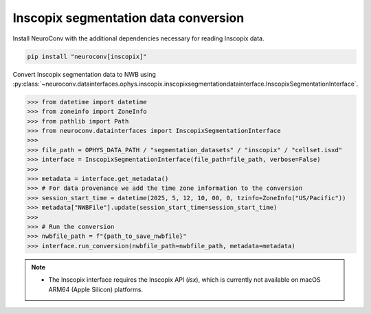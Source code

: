 Inscopix segmentation data conversion
-------------------------------------

Install NeuroConv with the additional dependencies necessary for reading Inscopix data.

.. code-block:: bash

   pip install "neuroconv[inscopix]"

Convert Inscopix segmentation data to NWB using
:py:class:`~neuroconv.datainterfaces.ophys.inscopix.inscopixsegmentationdatainterface.InscopixSegmentationInterface`.

.. code-block:: python

   >>> from datetime import datetime
   >>> from zoneinfo import ZoneInfo
   >>> from pathlib import Path
   >>> from neuroconv.datainterfaces import InscopixSegmentationInterface
   >>>
   >>> file_path = OPHYS_DATA_PATH / "segmentation_datasets" / "inscopix" / "cellset.isxd"
   >>> interface = InscopixSegmentationInterface(file_path=file_path, verbose=False)
   >>>
   >>> metadata = interface.get_metadata()
   >>> # For data provenance we add the time zone information to the conversion
   >>> session_start_time = datetime(2025, 5, 12, 10, 00, 0, tzinfo=ZoneInfo("US/Pacific"))
   >>> metadata["NWBFile"].update(session_start_time=session_start_time)
   >>>
   >>> # Run the conversion
   >>> nwbfile_path = f"{path_to_save_nwbfile}"
   >>> interface.run_conversion(nwbfile_path=nwbfile_path, metadata=metadata)

.. note::

   - The Inscopix interface requires the Inscopix API (`isx`), which is currently not available on macOS ARM64 (Apple Silicon) platforms.
